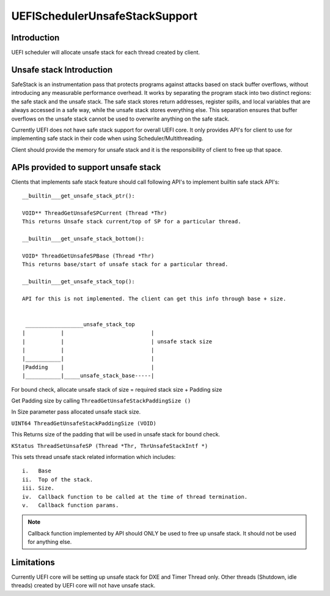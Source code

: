 .. -*- coding: utf-8 -*-

.. /*=============================================================================
     Readme file for UEFI Scheduler Unsafe Stack support
   
     Copyright (c) 2019 Qualcomm Technologies, Inc. All rights reserved.
   
                                 EDIT HISTORY
   
   when       who     what, where, why
   --------   ---     -----------------------------------------------------------
   11/08/19   md      Initial version
   =============================================================================*/


.. _UEFISchedulerUnsafeStackSupport:

===============================
UEFISchedulerUnsafeStackSupport
===============================


Introduction
------------

UEFI scheduler will allocate unsafe stack for each thread created by client. 


Unsafe stack Introduction
-------------------------

SafeStack is an instrumentation pass that protects programs against attacks 
based on stack buffer overflows, without introducing any measurable performance 
overhead. It works by separating the program stack into two distinct regions: 
the safe stack and the unsafe stack. The safe stack stores return addresses, 
register spills, and local variables that are always accessed in a safe way, 
while the unsafe stack stores everything else. This separation ensures that 
buffer overflows on the unsafe stack cannot be used to overwrite anything on 
the safe stack.

Currently UEFI does not have safe stack support for overall UEFI core. 
It only provides API's for client to use for implementing safe stack in their 
code when using Scheduler/Multithreading.

Client should provide the memory for unsafe stack and it is the
responsibility of client to free up that space.


APIs provided to support unsafe stack
-------------------------------------

Clients that implements safe stack feature should call following API's to implement 
builtin safe stack API's::

  __builtin___get_unsafe_stack_ptr():

  VOID** ThreadGetUnsafeSPCurrent (Thread *Thr)  
  This returns Unsafe stack current/top of SP for a particular thread.

  __builtin___get_unsafe_stack_bottom():

  VOID* ThreadGetUnsafeSPBase (Thread *Thr)
  This returns base/start of unsafe stack for a particular thread.

  __builtin___get_unsafe_stack_top():

  API for this is not implemented. The client can get this info through base + size. 

                          
   __________________unsafe_stack_top     
  |           |                           | 
  |           |                           | unsafe stack size
  |           |                           |
  |___________|                           |
  |Padding    |                           |
  |___________|_____unsafe_stack_base-----|
   

For bound check, allocate unsafe stack of size =  required stack size + Padding size

Get Padding size by calling ``ThreadGetUnsafeStackPaddingSize ()``

In Size parameter pass allocated unsafe stack size.

``UINT64 ThreadGetUnsafeStackPaddingSize (VOID)``

This Returns size of the padding that will be used in unsafe stack for bound 
check.

``KStatus ThreadSetUnsafeSP (Thread *Thr, ThrUnsafeStackIntf *)``

This sets thread unsafe stack related information which includes::

  i.   Base
  ii.  Top of the stack.
  iii. Size.
  iv.  Callback function to be called at the time of thread termination. 
  v.   Callback function params.  

.. note::

   Callback function implemented by API should ONLY be used to free up unsafe stack.
   It should not be used for anything else. 


Limitations
-----------

Currently UEFI core will be setting up unsafe stack for DXE and Timer Thread only.
Other threads (Shutdown, idle threads) created by UEFI core will not have unsafe stack. 

 
